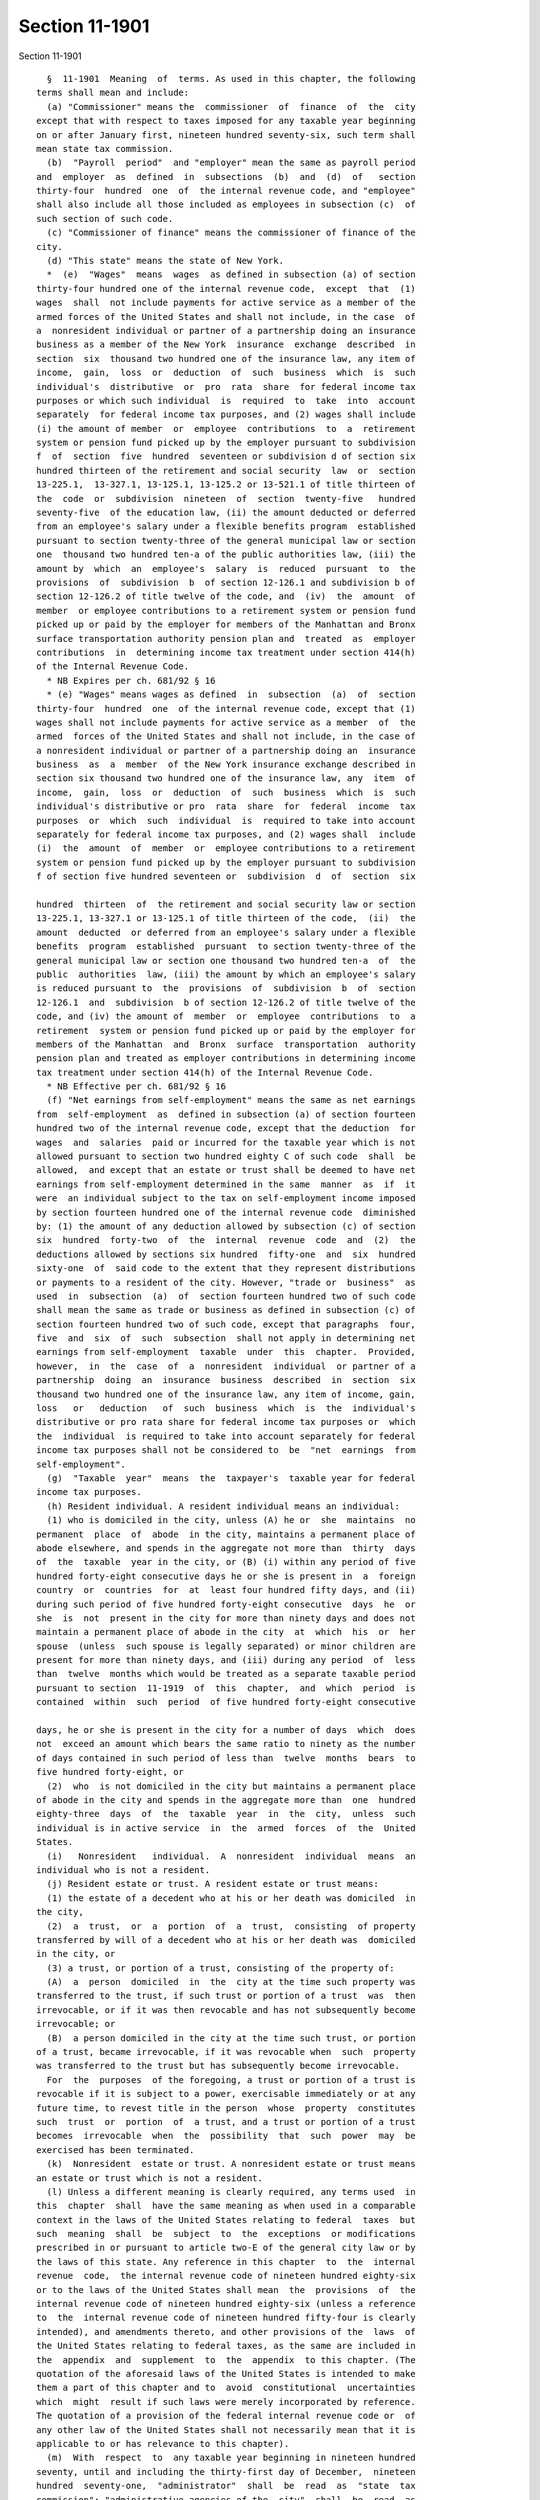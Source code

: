 Section 11-1901
===============

Section 11-1901 ::    
        
     
        §  11-1901  Meaning  of  terms. As used in this chapter, the following
      terms shall mean and include:
        (a) "Commissioner" means the  commissioner  of  finance  of  the  city
      except that with respect to taxes imposed for any taxable year beginning
      on or after January first, nineteen hundred seventy-six, such term shall
      mean state tax commission.
        (b)  "Payroll  period"  and "employer" mean the same as payroll period
      and  employer  as  defined  in  subsections  (b)  and  (d)  of   section
      thirty-four  hundred  one  of  the internal revenue code, and "employee"
      shall also include all those included as employees in subsection (c)  of
      such section of such code.
        (c) "Commissioner of finance" means the commissioner of finance of the
      city.
        (d) "This state" means the state of New York.
        *  (e)  "Wages"  means  wages  as defined in subsection (a) of section
      thirty-four hundred one of the internal revenue code,  except  that  (1)
      wages  shall  not include payments for active service as a member of the
      armed forces of the United States and shall not include, in the case  of
      a  nonresident individual or partner of a partnership doing an insurance
      business as a member of the New York  insurance  exchange  described  in
      section  six  thousand two hundred one of the insurance law, any item of
      income,  gain,  loss  or  deduction  of  such  business  which  is  such
      individual's  distributive  or  pro  rata  share  for federal income tax
      purposes or which such individual  is  required  to  take  into  account
      separately  for federal income tax purposes, and (2) wages shall include
      (i) the amount of member  or  employee  contributions  to  a  retirement
      system or pension fund picked up by the employer pursuant to subdivision
      f  of  section  five  hundred  seventeen or subdivision d of section six
      hundred thirteen of the retirement and social security  law  or  section
      13-225.1,  13-327.1, 13-125.1, 13-125.2 or 13-521.1 of title thirteen of
      the  code  or  subdivision  nineteen  of  section  twenty-five   hundred
      seventy-five  of the education law, (ii) the amount deducted or deferred
      from an employee's salary under a flexible benefits program  established
      pursuant to section twenty-three of the general municipal law or section
      one  thousand two hundred ten-a of the public authorities law, (iii) the
      amount by  which  an  employee's  salary  is  reduced  pursuant  to  the
      provisions  of  subdivision  b  of section 12-126.1 and subdivision b of
      section 12-126.2 of title twelve of the code, and  (iv)  the  amount  of
      member  or employee contributions to a retirement system or pension fund
      picked up or paid by the employer for members of the Manhattan and Bronx
      surface transportation authority pension plan and  treated  as  employer
      contributions  in  determining income tax treatment under section 414(h)
      of the Internal Revenue Code.
        * NB Expires per ch. 681/92 § 16
        * (e) "Wages" means wages as defined  in  subsection  (a)  of  section
      thirty-four  hundred  one  of the internal revenue code, except that (1)
      wages shall not include payments for active service as a member  of  the
      armed  forces of the United States and shall not include, in the case of
      a nonresident individual or partner of a partnership doing an  insurance
      business  as  a  member  of the New York insurance exchange described in
      section six thousand two hundred one of the insurance law, any  item  of
      income,  gain,  loss  or  deduction  of  such  business  which  is  such
      individual's distributive or pro  rata  share  for  federal  income  tax
      purposes  or  which  such  individual  is  required to take into account
      separately for federal income tax purposes, and (2) wages shall  include
      (i)  the  amount  of  member  or  employee contributions to a retirement
      system or pension fund picked up by the employer pursuant to subdivision
      f of section five hundred seventeen or  subdivision  d  of  section  six
    
      hundred  thirteen  of  the retirement and social security law or section
      13-225.1, 13-327.1 or 13-125.1 of title thirteen of the code,  (ii)  the
      amount  deducted  or deferred from an employee's salary under a flexible
      benefits  program  established  pursuant  to section twenty-three of the
      general municipal law or section one thousand two hundred ten-a  of  the
      public  authorities  law, (iii) the amount by which an employee's salary
      is reduced pursuant to  the  provisions  of  subdivision  b  of  section
      12-126.1  and  subdivision  b of section 12-126.2 of title twelve of the
      code, and (iv) the amount of  member  or  employee  contributions  to  a
      retirement  system or pension fund picked up or paid by the employer for
      members of the Manhattan  and  Bronx  surface  transportation  authority
      pension plan and treated as employer contributions in determining income
      tax treatment under section 414(h) of the Internal Revenue Code.
        * NB Effective per ch. 681/92 § 16
        (f) "Net earnings from self-employment" means the same as net earnings
      from  self-employment  as  defined in subsection (a) of section fourteen
      hundred two of the internal revenue code, except that the deduction  for
      wages  and  salaries  paid or incurred for the taxable year which is not
      allowed pursuant to section two hundred eighty C of such code  shall  be
      allowed,  and except that an estate or trust shall be deemed to have net
      earnings from self-employment determined in the same  manner  as  if  it
      were  an individual subject to the tax on self-employment income imposed
      by section fourteen hundred one of the internal revenue code  diminished
      by: (1) the amount of any deduction allowed by subsection (c) of section
      six  hundred  forty-two  of  the  internal  revenue  code  and  (2)  the
      deductions allowed by sections six hundred  fifty-one  and  six  hundred
      sixty-one  of  said code to the extent that they represent distributions
      or payments to a resident of the city. However, "trade or  business"  as
      used  in  subsection  (a)  of  section fourteen hundred two of such code
      shall mean the same as trade or business as defined in subsection (c) of
      section fourteen hundred two of such code, except that paragraphs  four,
      five  and  six  of  such  subsection  shall not apply in determining net
      earnings from self-employment  taxable  under  this  chapter.  Provided,
      however,  in  the  case  of  a  nonresident  individual  or partner of a
      partnership  doing  an  insurance  business  described  in  section  six
      thousand two hundred one of the insurance law, any item of income, gain,
      loss   or   deduction   of  such  business  which  is  the  individual's
      distributive or pro rata share for federal income tax purposes or  which
      the  individual  is required to take into account separately for federal
      income tax purposes shall not be considered to  be  "net  earnings  from
      self-employment".
        (g)  "Taxable  year"  means  the  taxpayer's  taxable year for federal
      income tax purposes.
        (h) Resident individual. A resident individual means an individual:
        (1) who is domiciled in the city, unless (A) he or  she  maintains  no
      permanent  place  of  abode  in the city, maintains a permanent place of
      abode elsewhere, and spends in the aggregate not more than  thirty  days
      of  the  taxable  year in the city, or (B) (i) within any period of five
      hundred forty-eight consecutive days he or she is present in  a  foreign
      country  or  countries  for  at  least four hundred fifty days, and (ii)
      during such period of five hundred forty-eight consecutive  days  he  or
      she  is  not  present in the city for more than ninety days and does not
      maintain a permanent place of abode in the city  at  which  his  or  her
      spouse  (unless  such spouse is legally separated) or minor children are
      present for more than ninety days, and (iii) during any period  of  less
      than  twelve  months which would be treated as a separate taxable period
      pursuant to section  11-1919  of  this  chapter,  and  which  period  is
      contained  within  such  period  of five hundred forty-eight consecutive
    
      days, he or she is present in the city for a number of days  which  does
      not  exceed an amount which bears the same ratio to ninety as the number
      of days contained in such period of less than  twelve  months  bears  to
      five hundred forty-eight, or
        (2)  who  is not domiciled in the city but maintains a permanent place
      of abode in the city and spends in the aggregate more than  one  hundred
      eighty-three  days  of  the  taxable  year  in  the  city,  unless  such
      individual is in active service  in  the  armed  forces  of  the  United
      States.
        (i)   Nonresident   individual.  A  nonresident  individual  means  an
      individual who is not a resident.
        (j) Resident estate or trust. A resident estate or trust means:
        (1) the estate of a decedent who at his or her death was domiciled  in
      the city,
        (2)  a  trust,  or  a  portion  of  a  trust,  consisting  of property
      transferred by will of a decedent who at his or her death was  domiciled
      in the city, or
        (3) a trust, or portion of a trust, consisting of the property of:
        (A)  a  person  domiciled  in  the  city at the time such property was
      transferred to the trust, if such trust or portion of a trust  was  then
      irrevocable, or if it was then revocable and has not subsequently become
      irrevocable; or
        (B)  a person domiciled in the city at the time such trust, or portion
      of a trust, became irrevocable, if it was revocable when  such  property
      was transferred to the trust but has subsequently become irrevocable.
        For  the  purposes  of the foregoing, a trust or portion of a trust is
      revocable if it is subject to a power, exercisable immediately or at any
      future time, to revest title in the person  whose  property  constitutes
      such  trust  or  portion  of  a trust, and a trust or portion of a trust
      becomes  irrevocable  when  the  possibility  that  such  power  may  be
      exercised has been terminated.
        (k)  Nonresident  estate or trust. A nonresident estate or trust means
      an estate or trust which is not a resident.
        (l) Unless a different meaning is clearly required, any terms used  in
      this  chapter  shall  have the same meaning as when used in a comparable
      context in the laws of the United States relating to federal  taxes  but
      such  meaning  shall  be  subject  to  the  exceptions  or modifications
      prescribed in or pursuant to article two-E of the general city law or by
      the laws of this state. Any reference in this chapter  to  the  internal
      revenue  code,  the internal revenue code of nineteen hundred eighty-six
      or to the laws of the United States shall mean  the  provisions  of  the
      internal revenue code of nineteen hundred eighty-six (unless a reference
      to  the  internal revenue code of nineteen hundred fifty-four is clearly
      intended), and amendments thereto, and other provisions of the  laws  of
      the United States relating to federal taxes, as the same are included in
      the  appendix  and  supplement  to  the  appendix  to this chapter. (The
      quotation of the aforesaid laws of the United States is intended to make
      them a part of this chapter and to  avoid  constitutional  uncertainties
      which  might  result if such laws were merely incorporated by reference.
      The quotation of a provision of the federal internal revenue code or  of
      any other law of the United States shall not necessarily mean that it is
      applicable to or has relevance to this chapter).
        (m)  With  respect  to  any taxable year beginning in nineteen hundred
      seventy, until and including the thirty-first day of December,  nineteen
      hundred  seventy-one,  "administrator"  shall  be  read  as  "state  tax
      commission"; "administrative agencies of the  city"  shall  be  read  as
      "administrative  agencies  of  the  state";  "depositories  or financial
      agents of the city" shall be read as "depositories or  financial  agents
    
      of  the  state";  "officers or employees of the department of finance of
      the city"  shall  be  read  as  "officers  or  employees  of  the  state
      department  of  taxation  and  finance";  in  sections 11-1934, 11-1936,
      11-1939,  and  11-1942  of  this  chapter  (except for the last sentence
      thereof) of this chapter "city" shall be read as  "state";  "corporation
      counsel  or  other  appropriate  officer  of  the  city" or "corporation
      counsel of the city" shall be read as "state attorney general"; and  the
      words  "it"  or "its" shall apply instead of the pronouns used where the
      reference is to tax  commission.  Provided,  however,  with  respect  to
      declarations  of  estimated  tax  and  payments  of  such  tax  and  the
      withholding tax requirements, until and including the  thirty-first  day
      of  December,  nineteen  hundred seventy-one, any such terms shall be so
      read with respect to any taxable  year  or  other  period  beginning  in
      nineteen hundred seventy-one.
        (n)  The  term "partnership" shall include, unless a different meaning
      is clearly required, a subchapter K limited liability company. The  term
      "subchapter  K limited liability company" shall mean a limited liability
      company classified as a partnership for federal income tax purposes. The
      term "limited liability company"  means  a  domestic  limited  liability
      company  or  a  foreign limited liability company, as defined in section
      one hundred  two  of  the  limited  liability  company  law,  a  limited
      liability  investment  company  formed  pursuant to section five hundred
      seven of the banking law, or a limited liability  trust  company  formed
      pursuant to section one hundred two-a of the banking law.
    
    
    
    
    
    
    